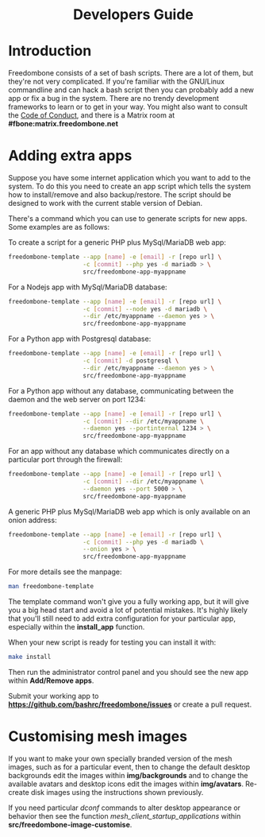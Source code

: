 #+TITLE:
#+AUTHOR: Bob Mottram
#+EMAIL: bob@freedombone.net
#+KEYWORDS: freedombox, debian, beaglebone, red matrix, email, web server, home server, internet, censorship, surveillance, social network, irc, jabber
#+DESCRIPTION: Turn the Beaglebone Black into a personal communications server
#+OPTIONS: ^:nil toc:nil
#+HTML_HEAD: <link rel="stylesheet" type="text/css" href="freedombone.css" />

#+BEGIN_CENTER
[[file:images/logo.png]]
#+END_CENTER

#+begin_export html
<center><h1>Developers Guide</h1></center>
#+end_export

* Introduction
Freedombone consists of a set of bash scripts. There are a lot of them, but they're not very complicated. If you're familiar with the GNU/Linux commandline and can hack a bash script then you can probably add a new app or fix a bug in the system. There are no trendy development frameworks to learn or to get in your way. You might also want to consult the [[./codeofconduct.html][Code of Conduct]], and there is a Matrix room at *#fbone:matrix.freedombone.net*
* Adding extra apps
Suppose you have some internet application which you want to add to the system. To do this you need to create an app script which tells the system how to install/remove and also backup/restore. The script should be designed to work with the current stable version of Debian.

There's a command which you can use to generate scripts for new apps. Some examples are as follows:

To create a script for a generic PHP plus MySql/MariaDB web app:

#+begin_src bash
freedombone-template --app [name] -e [email] -r [repo url] \
                     -c [commit] --php yes -d mariadb > \
                     src/freedombone-app-myappname
#+end_src

For a Nodejs app with MySql/MariaDB database:

#+begin_src bash
freedombone-template --app [name] -e [email] -r [repo url] \
                     -c [commit] --node yes -d mariadb \
                     --dir /etc/myappname --daemon yes > \
                     src/freedombone-app-myappname
#+end_src

For a Python app with Postgresql database:

#+begin_src bash
freedombone-template --app [name] -e [email] -r [repo url] \
                     -c [commit] -d postgresql \
                     --dir /etc/myappname --daemon yes > \
                     src/freedombone-app-myappname
#+end_src

For a Python app without any database, communicating between the daemon and the web server on port 1234:

#+begin_src bash
freedombone-template --app [name] -e [email] -r [repo url] \
                     -c [commit] --dir /etc/myappname \
                     --daemon yes --portinternal 1234 > \
                     src/freedombone-app-myappname
#+end_src

For an app without any database which communicates directly on a particular port through the firewall:

#+begin_src bash
freedombone-template --app [name] -e [email] -r [repo url] \
                     -c [commit] --dir /etc/myappname \
                     --daemon yes --port 5000 > \
                     src/freedombone-app-myappname
#+end_src

A generic PHP plus MySql/MariaDB web app which is only available on an onion address:

#+begin_src bash
freedombone-template --app [name] -e [email] -r [repo url] \
                     -c [commit] --php yes -d mariadb \
                     --onion yes > \
                     src/freedombone-app-myappname
#+end_src

For more details see the manpage:

#+begin_src bash
man freedombone-template
#+end_src

The template command won't give you a fully working app, but it will give you a big head start and avoid a lot of potential mistakes. It's highly likely that you'll still need to add extra configuration for your particular app, especially within the *install_app* function.

When your new script is ready for testing you can install it with:

#+begin_src bash
make install
#+end_src

Then run the administrator control panel and you should see the new app within *Add/Remove apps*.

Submit your working app to *https://github.com/bashrc/freedombone/issues* or create a pull request.

* Customising mesh images
If you want to make your own specially branded version of the mesh images, such as for a particular event, then to change the default desktop backgrounds edit the images within *img/backgrounds* and to change the available avatars and desktop icons edit the images within *img/avatars*. Re-create disk images using the instructions shown previously.

If you need particular /dconf/ commands to alter desktop appearance or behavior then see the function /mesh_client_startup_applications/ within *src/freedombone-image-customise*.
